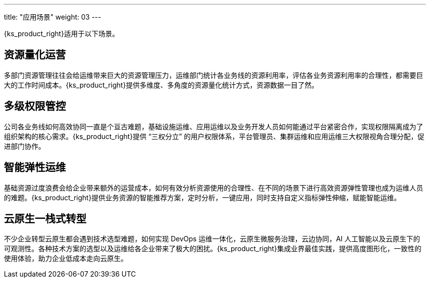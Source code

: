 ---
title: "应用场景"
weight: 03
---

{ks_product_right}适用于以下场景。

== 资源量化运营

多部门资源管理往往会给运维带来巨大的资源管理压力，运维部门统计各业务线的资源利用率，评估各业务资源利用率的合理性，都需要巨大的工作时间成本。{ks_product_right}提供多维度、多角度的资源量化统计方式，资源数据一目了然。

== 多级权限管控

公司各业务线如何高效协同一直是个亘古难题，基础设施运维、应用运维以及业务开发人员如何能通过平台紧密合作，实现权限隔离成为了组织架构的核心需求。{ks_product_right}提供 “三权分立” 的用户权限体系，平台管理员、集群运维和应用运维三大权限视角合理分配，促进部门协作。

== 智能弹性运维

基础资源过度浪费会给企业带来额外的运营成本，如何有效分析资源使用的合理性、在不同的场景下进行高效资源弹性管理也成为运维人员的难题。{ks_product_right}提供业务资源的智能推荐方案，定时分析，一键应用，同时支持自定义指标弹性伸缩，赋能智能运维。

== 云原生一栈式转型

不少企业转型云原生都会遇到技术选型难题，如何实现 DevOps 运维一体化，云原生微服务治理，云边协同，AI 人工智能以及云原生下的可观测性。各种技术方案的选型以及运维给各企业带来了极大的困扰。{ks_product_right}集成业界最佳实践，提供高度图形化，一致性的使用体验，助力企业低成本走向云原生。
